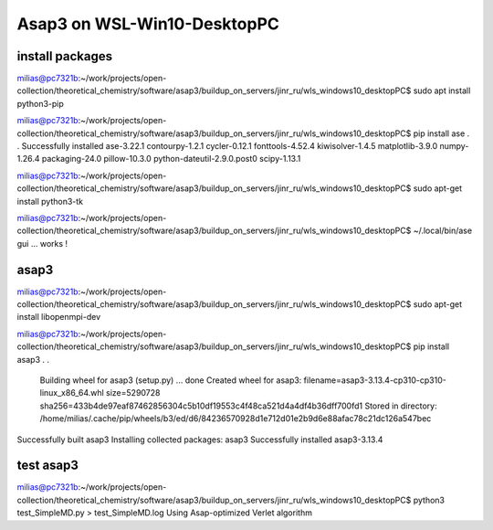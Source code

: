 Asap3 on WSL-Win10-DesktopPC
===========================

install packages
~~~~~~~~~~~~~~~~~~

milias@pc7321b:~/work/projects/open-collection/theoretical_chemistry/software/asap3/buildup_on_servers/jinr_ru/wls_windows10_desktopPC$ sudo apt install python3-pip

milias@pc7321b:~/work/projects/open-collection/theoretical_chemistry/software/asap3/buildup_on_servers/jinr_ru/wls_windows10_desktopPC$ pip install ase
.
.
Successfully installed ase-3.22.1 contourpy-1.2.1 cycler-0.12.1 fonttools-4.52.4 kiwisolver-1.4.5 matplotlib-3.9.0 numpy-1.26.4 packaging-24.0 pillow-10.3.0 python-dateutil-2.9.0.post0 scipy-1.13.1

milias@pc7321b:~/work/projects/open-collection/theoretical_chemistry/software/asap3/buildup_on_servers/jinr_ru/wls_windows10_desktopPC$ sudo apt-get install python3-tk

milias@pc7321b:~/work/projects/open-collection/theoretical_chemistry/software/asap3/buildup_on_servers/jinr_ru/wls_windows10_desktopPC$ ~/.local/bin/ase gui ... works !



asap3
~~~~~
milias@pc7321b:~/work/projects/open-collection/theoretical_chemistry/software/asap3/buildup_on_servers/jinr_ru/wls_windows10_desktopPC$ sudo apt-get install libopenmpi-dev

milias@pc7321b:~/work/projects/open-collection/theoretical_chemistry/software/asap3/buildup_on_servers/jinr_ru/wls_windows10_desktopPC$ pip install asap3
.
.
  Building wheel for asap3 (setup.py) ... done
  Created wheel for asap3: filename=asap3-3.13.4-cp310-cp310-linux_x86_64.whl size=5290728 sha256=433b4de97eaf87462856304c5b10df19553c4f48ca521d4a4df4b36dff700fd1
  Stored in directory: /home/milias/.cache/pip/wheels/b3/ed/d6/84236570928d1e712d01e2b9d6e88afac78c21dc126a547bec
Successfully built asap3
Installing collected packages: asap3
Successfully installed asap3-3.13.4


test asap3
~~~~~~~~~~
milias@pc7321b:~/work/projects/open-collection/theoretical_chemistry/software/asap3/buildup_on_servers/jinr_ru/wls_windows10_desktopPC$ python3 test_SimpleMD.py  > test_SimpleMD.log
Using Asap-optimized Verlet algorithm



